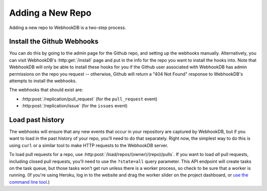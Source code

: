 Adding a New Repo
=================

Adding a new repo to WebhookDB is a two-step process.

Install the Github Webhooks
---------------------------
You can do this by going to the admin page for the Github repo, and setting up
the webhooks manually. Alternatively, you can visit WebhookDB's
:http:get:`/install` page and put in the info for the repo you want to install
the hooks into. Note that WebhookDB will only be able to install these hooks
for you if the Github user associated with WebhookDB has admin permissions
on the repo you request -- otherwise, Github will return a "404 Not Found"
response to WebhookDB's attempts to install the webhooks.

The webhooks that should exist are:

* :http:post:`/replication/pull_request` (for the ``pull_request`` event)
* :http:post:`/replication/issue` (for the ``issues`` event)

Load past history
-----------------
The webhooks will ensure that any new events that occur in your repository are
captured by WebhookDB, but if you want to load in the past history of your
repo, you'll need to do that separately. Right now, the simplest way to do this
is using ``curl`` or a similar tool to make HTTP requests to the WebhookDB server.

To load pull requests for a repo, use :http:post:`/load/repos/(owner)/(repo)/pulls`.
If you want to load *all* pull requests, including closed pull requests, you'll
need to use the ``?state=all`` query parameter. This API endpoint will create
tasks on the task queue, but those tasks won't get run unless there is a worker
process, so check to be sure that a worker is running. (If you're using Heroku,
log in to the website and drag the worker slider on the project dashboard, or
`use the command line tool <https://devcenter.heroku.com/articles/scaling>`_.)
